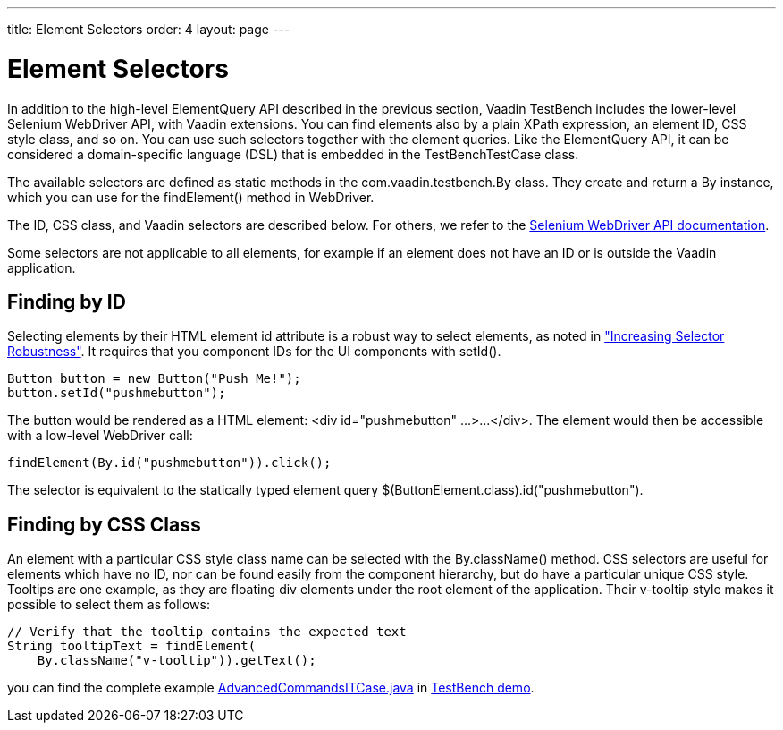 ---
title: Element Selectors
order: 4
layout: page
---

[[testbench.selectors]]
= Element Selectors

In addition to the high-level ElementQuery API described in the previous
section, Vaadin TestBench includes the lower-level Selenium WebDriver API, with
Vaadin extensions. You can find elements also by a plain XPath expression, an
element ID, CSS style class, and so on. You can use such selectors together with
the element queries. Like the ElementQuery API, it can be considered a
domain-specific language (DSL) that is embedded in the
[classname]#TestBenchTestCase# class.

The available selectors are defined as static methods in the
[classname]#com.vaadin.testbench.By# class. They create and return a
[classname]#By# instance, which you can use for the [methodname]#findElement()#
method in [classname]#WebDriver#.

The ID, CSS class, and Vaadin selectors are described below. For others, we
refer to the link:http://seleniumhq.org/docs/03_webdriver.html[Selenium
WebDriver API documentation].

Some selectors are not applicable to all elements, for example if an element
does not have an ID or is outside the Vaadin application.

[[testbench.selectors.id]]
== Finding by ID

Selecting elements by their HTML element [literal]#++id++# attribute is a robust
way to select elements, as noted in
<<dummy/../../bestpractices/testbench-maintainable#testbench.maintainable.robustness,"Increasing
Selector Robustness">>. It requires that you component IDs for the UI components
with [methodname]#setId()#.


----
Button button = new Button("Push Me!");
button.setId("pushmebutton");
----

The button would be rendered as a HTML element: [literal]#++<div
id="pushmebutton" ...>...</div>++#. The element would then be accessible with a
low-level WebDriver call:


----
findElement(By.id("pushmebutton")).click();
----

The selector is equivalent to the statically typed element query
[literal]#++$(ButtonElement.class).id("pushmebutton")++#.


[[testbench.selectors.css]]
== Finding by CSS Class

An element with a particular CSS style class name can be selected with the
[methodname]#By.className()# method. CSS selectors are useful for elements which
have no ID, nor can be found easily from the component hierarchy, but do have a
particular unique CSS style. Tooltips are one example, as they are floating
[literal]#++div++# elements under the root element of the application. Their
[literal]#++v-tooltip++# style makes it possible to select them as follows:


----
// Verify that the tooltip contains the expected text
String tooltipText = findElement(
    By.className("v-tooltip")).getText();
----

you can find the complete example
[filename]#link:https://github.com/vaadin/testbench-demo/blob/8.0/src/test/java/com/vaadin/testbenchexample/AdvancedCommandsITCase.java[AdvancedCommandsITCase.java]# in link:https://github.com/vaadin/testbench-demo/tree/8.0/src/test/java/com/vaadin/testbenchexample[TestBench demo].